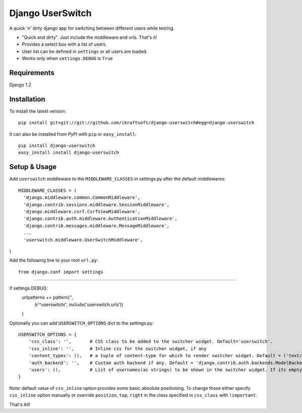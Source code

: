=================
Django UserSwitch
=================

A quick 'n' dirty django app for switching between different users while testing.

* "Quick and dirty". Just include the middleware and urls. That's it!
* Provides a select box with a list of users.
* User list can be defined in ``settings`` or all users are loaded.
* Works only when ``settings.DEBUG`` is ``True``

------------
Requirements
------------

Django 1.2 

------------
Installation
------------

To install the latest version:: 

    pip install git+git://git://github.com/ikraftsoft/django-userswitch#egg=django-userswitch

It can also be installed from PyPI with ``pip`` or ``easy_install``::

    pip install django-userswitch
    easy_install install django-userswitch

-------------
Setup & Usage
-------------


Add ``userswitch`` middleware to the ``MIDDLEWARE_CLASSES`` in settings.py after the default middlewares::

  MIDDLEWARE_CLASSES = (
    'django.middleware.common.CommonMiddleware',
    'django.contrib.sessions.middleware.SessionMiddleware',
    'django.middleware.csrf.CsrfViewMiddleware',
    'django.contrib.auth.middleware.AuthenticationMiddleware',
    'django.contrib.messages.middleware.MessageMiddleware',
    ...
    'userswitch.middleware.UserSwitchMiddleware',
)

Add the following line to your root ``url.py``::

    from django.conf import settings
....

if settings.DEBUG:
    urlpatterns += pattern('',
        (r'^userswitch/', include('userswitch.urls'))
    )


Optionally you can add ``USERSWITCH_OPTIONS`` dict to the settings.py::

    USERSWITCH_OPTIONS = {
        'css_class': '',       # CSS class to be added to the switcher widget. Default='userswitch'.
        'css_inline': '',      # Inline css for the switcher widget, if any
        'content_types': (),   # a tuple of content-type for which to render switcher widget. Default = ('text/html', 'application/xhtml+xml')
        'auth_backend': '',    # Custom auth backend if any. Default = 'django.contrib.auth.backends.ModelBackend'
        'users': (),           # List of usernames(as strings) to be shown in the switcher widget. If its empty, all users are loaded.
    }


Note: default value of ``css_inline`` option provides some basic absolute 
positioning. To change those either specify ``css_inline`` option
manually or override ``position``, ``top``, ``right`` in the class
specified in ``css_class`` with ``!important``.
    

That's All!
